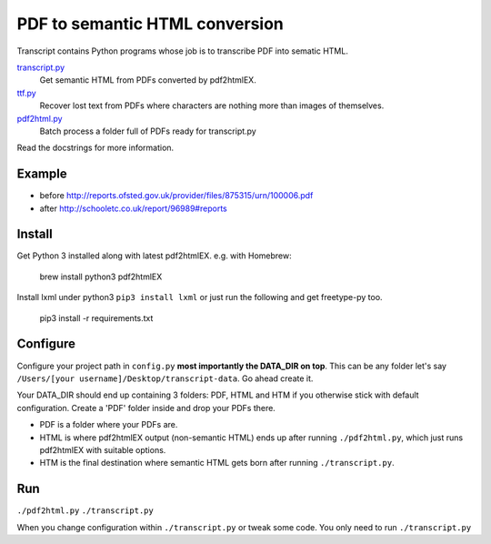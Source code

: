 PDF to semantic HTML conversion
===============================

Transcript contains Python programs whose job is to transcribe PDF into sematic HTML.

`transcript.py <transcript.py>`_
    Get semantic HTML from PDFs converted by pdf2htmlEX.

`ttf.py <ttf.py>`_
    Recover lost text from PDFs
    where characters are nothing more than images of themselves.

`pdf2html.py <pdf2html.py>`_
    Batch process a folder full of PDFs ready for transcript.py

Read the docstrings for more information.

Example 
-------

- before http://reports.ofsted.gov.uk/provider/files/875315/urn/100006.pdf
- after http://schooletc.co.uk/report/96989#reports


Install
--------
Get Python 3 installed along with latest pdf2htmlEX.
e.g. with Homebrew:

    brew install python3 pdf2htmlEX

Install lxml under python3 ``pip3 install lxml`` or just run the following and get freetype-py too.
    
    pip3 install -r requirements.txt

Configure
---------
Configure your project path in ``config.py`` **most importantly the DATA_DIR on top**.
This can be any folder let's say ``/Users/[your username]/Desktop/transcript-data``.
Go ahead create it.

Your DATA_DIR should end up containing 3 folders: PDF, HTML and HTM if you
otherwise stick with default configuration. Create a 'PDF' folder inside and
drop your PDFs there.

* PDF is a folder where your PDFs are.
* HTML is where pdf2htmlEX output (non-semantic HTML) ends up after running
  ``./pdf2html.py``, which just runs pdf2htmlEX with suitable options.
* HTM is the final destination where semantic HTML gets born after running
  ``./transcript.py``.

Run
---
``./pdf2html.py``
``./transcript.py``

When you change configuration within ``./transcript.py`` or tweak some code.
You only need to run ``./transcript.py``
